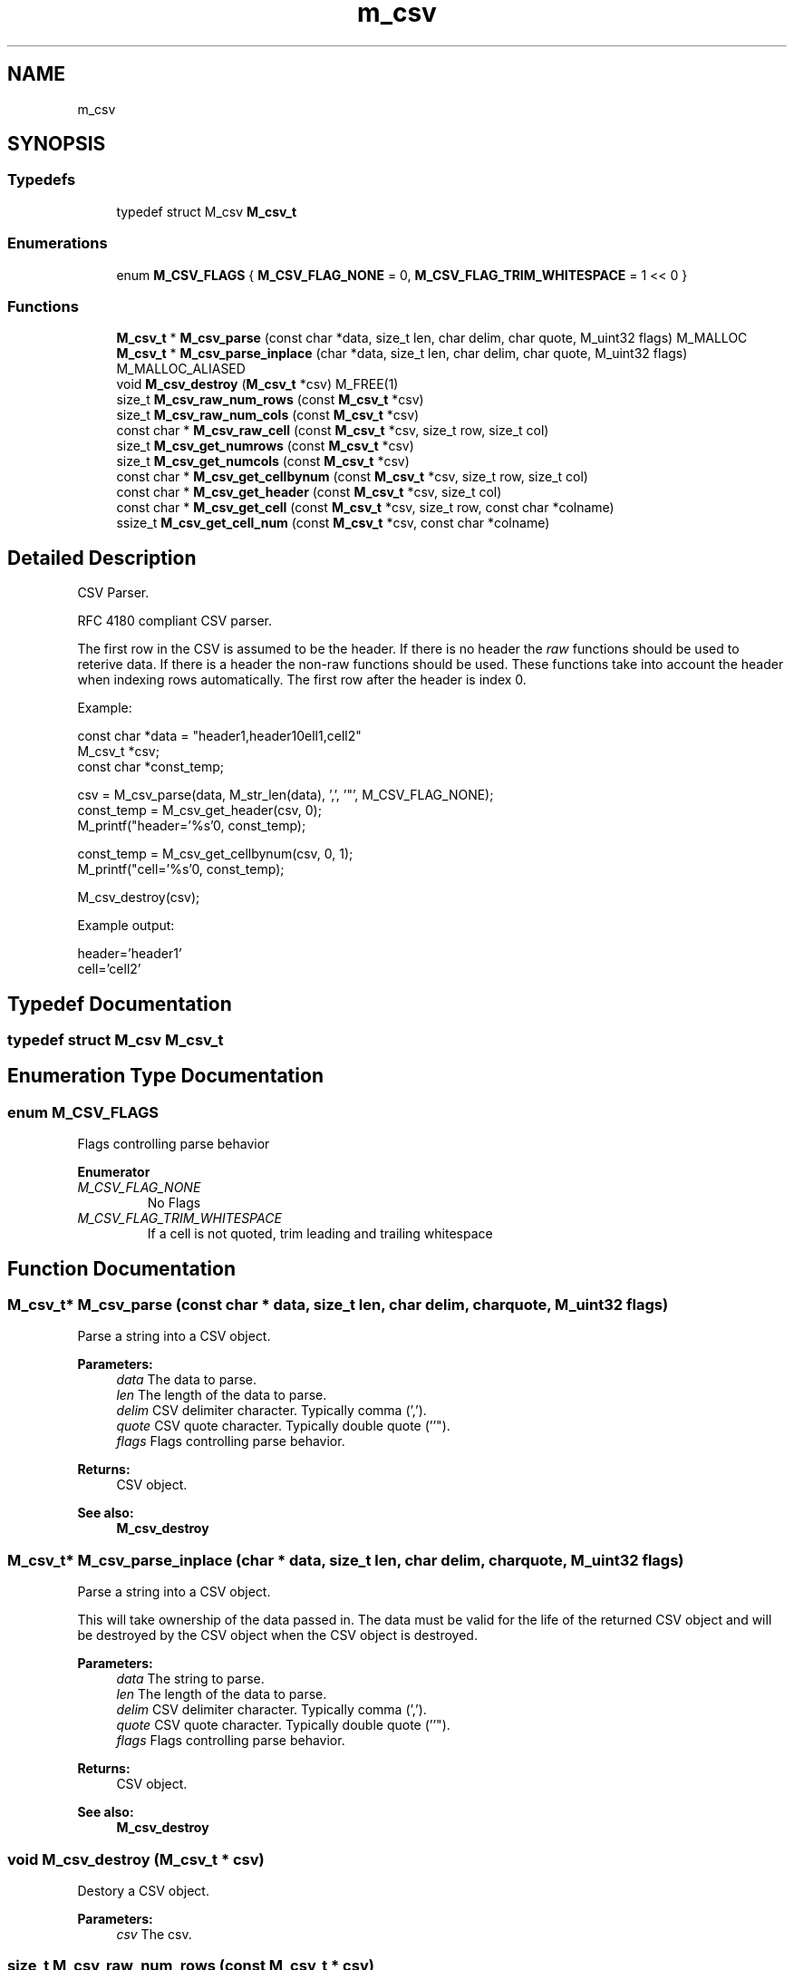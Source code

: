 .TH "m_csv" 3 "Tue Feb 20 2018" "Mstdlib-1.0.0" \" -*- nroff -*-
.ad l
.nh
.SH NAME
m_csv
.SH SYNOPSIS
.br
.PP
.SS "Typedefs"

.in +1c
.ti -1c
.RI "typedef struct M_csv \fBM_csv_t\fP"
.br
.in -1c
.SS "Enumerations"

.in +1c
.ti -1c
.RI "enum \fBM_CSV_FLAGS\fP { \fBM_CSV_FLAG_NONE\fP = 0, \fBM_CSV_FLAG_TRIM_WHITESPACE\fP = 1 << 0 }"
.br
.in -1c
.SS "Functions"

.in +1c
.ti -1c
.RI "\fBM_csv_t\fP * \fBM_csv_parse\fP (const char *data, size_t len, char delim, char quote, M_uint32 flags) M_MALLOC"
.br
.ti -1c
.RI "\fBM_csv_t\fP * \fBM_csv_parse_inplace\fP (char *data, size_t len, char delim, char quote, M_uint32 flags) M_MALLOC_ALIASED"
.br
.ti -1c
.RI "void \fBM_csv_destroy\fP (\fBM_csv_t\fP *csv) M_FREE(1)"
.br
.ti -1c
.RI "size_t \fBM_csv_raw_num_rows\fP (const \fBM_csv_t\fP *csv)"
.br
.ti -1c
.RI "size_t \fBM_csv_raw_num_cols\fP (const \fBM_csv_t\fP *csv)"
.br
.ti -1c
.RI "const char * \fBM_csv_raw_cell\fP (const \fBM_csv_t\fP *csv, size_t row, size_t col)"
.br
.ti -1c
.RI "size_t \fBM_csv_get_numrows\fP (const \fBM_csv_t\fP *csv)"
.br
.ti -1c
.RI "size_t \fBM_csv_get_numcols\fP (const \fBM_csv_t\fP *csv)"
.br
.ti -1c
.RI "const char * \fBM_csv_get_cellbynum\fP (const \fBM_csv_t\fP *csv, size_t row, size_t col)"
.br
.ti -1c
.RI "const char * \fBM_csv_get_header\fP (const \fBM_csv_t\fP *csv, size_t col)"
.br
.ti -1c
.RI "const char * \fBM_csv_get_cell\fP (const \fBM_csv_t\fP *csv, size_t row, const char *colname)"
.br
.ti -1c
.RI "ssize_t \fBM_csv_get_cell_num\fP (const \fBM_csv_t\fP *csv, const char *colname)"
.br
.in -1c
.SH "Detailed Description"
.PP 
CSV Parser\&.
.PP
RFC 4180 compliant CSV parser\&.
.PP
The first row in the CSV is assumed to be the header\&. If there is no header the \fIraw\fP functions should be used to reterive data\&. If there is a header the non-raw functions should be used\&. These functions take into account the header when indexing rows automatically\&. The first row after the header is index 0\&.
.PP
Example:
.PP
.PP
.nf
const char *data = "header1,header1\ncell1,cell2"
M_csv_t    *csv;
const char *const_temp;

csv        = M_csv_parse(data, M_str_len(data), ',', '"', M_CSV_FLAG_NONE);
const_temp = M_csv_get_header(csv, 0);
M_printf("header='%s'\n", const_temp);

const_temp = M_csv_get_cellbynum(csv, 0, 1);
M_printf("cell='%s'\n", const_temp);

M_csv_destroy(csv);
.fi
.PP
.PP
Example output:
.PP
.PP
.nf
header='header1'
cell='cell2'
.fi
.PP
 
.SH "Typedef Documentation"
.PP 
.SS "typedef struct M_csv \fBM_csv_t\fP"

.SH "Enumeration Type Documentation"
.PP 
.SS "enum \fBM_CSV_FLAGS\fP"
Flags controlling parse behavior 
.PP
\fBEnumerator\fP
.in +1c
.TP
\fB\fIM_CSV_FLAG_NONE \fP\fP
No Flags 
.TP
\fB\fIM_CSV_FLAG_TRIM_WHITESPACE \fP\fP
If a cell is not quoted, trim leading and trailing whitespace 
.SH "Function Documentation"
.PP 
.SS "\fBM_csv_t\fP* M_csv_parse (const char * data, size_t len, char delim, char quote, M_uint32 flags)"
Parse a string into a CSV object\&.
.PP
\fBParameters:\fP
.RS 4
\fIdata\fP The data to parse\&. 
.br
\fIlen\fP The length of the data to parse\&. 
.br
\fIdelim\fP CSV delimiter character\&. Typically comma (',')\&. 
.br
\fIquote\fP CSV quote character\&. Typically double quote (''")\&. 
.br
\fIflags\fP Flags controlling parse behavior\&.
.RE
.PP
\fBReturns:\fP
.RS 4
CSV object\&.
.RE
.PP
\fBSee also:\fP
.RS 4
\fBM_csv_destroy\fP 
.RE
.PP

.SS "\fBM_csv_t\fP* M_csv_parse_inplace (char * data, size_t len, char delim, char quote, M_uint32 flags)"
Parse a string into a CSV object\&.
.PP
This will take ownership of the data passed in\&. The data must be valid for the life of the returned CSV object and will be destroyed by the CSV object when the CSV object is destroyed\&.
.PP
\fBParameters:\fP
.RS 4
\fIdata\fP The string to parse\&. 
.br
\fIlen\fP The length of the data to parse\&. 
.br
\fIdelim\fP CSV delimiter character\&. Typically comma (',')\&. 
.br
\fIquote\fP CSV quote character\&. Typically double quote (''")\&. 
.br
\fIflags\fP Flags controlling parse behavior\&.
.RE
.PP
\fBReturns:\fP
.RS 4
CSV object\&.
.RE
.PP
\fBSee also:\fP
.RS 4
\fBM_csv_destroy\fP 
.RE
.PP

.SS "void M_csv_destroy (\fBM_csv_t\fP * csv)"
Destory a CSV object\&.
.PP
\fBParameters:\fP
.RS 4
\fIcsv\fP The csv\&. 
.RE
.PP

.SS "size_t M_csv_raw_num_rows (const \fBM_csv_t\fP * csv)"
Get the raw number of csv rows\&.
.PP
This should be used when the CSV data does not contain a header\&. This count will include the header as a row in the count\&.
.PP
\fBParameters:\fP
.RS 4
\fIcsv\fP The csv\&.
.RE
.PP
\fBReturns:\fP
.RS 4
The number of rows including the header as a row\&.
.RE
.PP
\fBSee also:\fP
.RS 4
\fBM_csv_get_numrows\fP 
.RE
.PP

.SS "size_t M_csv_raw_num_cols (const \fBM_csv_t\fP * csv)"
Get the raw number of csv columns\&.
.PP
This should be used when the CSV data does not contain a header\&.
.PP
\fBParameters:\fP
.RS 4
\fIcsv\fP The csv\&.
.RE
.PP
\fBReturns:\fP
.RS 4
The number of columns\&.
.RE
.PP
\fBSee also:\fP
.RS 4
\fBM_csv_get_numcols\fP 
.RE
.PP

.SS "const char* M_csv_raw_cell (const \fBM_csv_t\fP * csv, size_t row, size_t col)"
Get the cell at the given position\&.
.PP
This should be used when the CSV data does not contain a header\&. This assumes that the first row is data (not the header)\&.
.PP
\fBParameters:\fP
.RS 4
\fIcsv\fP The csv\&. 
.br
\fIrow\fP The row\&. Indexed from 0 where 0 is the header (if there is a header)\&. 
.br
\fIcol\fP The column\&. Indexed from 0\&.
.RE
.PP
\fBReturns:\fP
.RS 4
The csv data at the position or NULL if the position if invalid\&.
.RE
.PP
\fBSee also:\fP
.RS 4
\fBM_csv_get_cellbynum\fP 
.RE
.PP

.SS "size_t M_csv_get_numrows (const \fBM_csv_t\fP * csv)"
Get the number of csv rows\&.
.PP
This should be used when the CSV data contains a header\&. This count will not include the header as a row in the count\&.
.PP
\fBParameters:\fP
.RS 4
\fIcsv\fP The csv\&.
.RE
.PP
\fBReturns:\fP
.RS 4
The number of rows excluding the header as a row\&.
.RE
.PP
\fBSee also:\fP
.RS 4
\fBM_csv_raw_num_rows\fP 
.RE
.PP

.SS "size_t M_csv_get_numcols (const \fBM_csv_t\fP * csv)"
Get the raw number of csv columns\&.
.PP
This should be used when the CSV data contains a header\&.
.PP
\fBParameters:\fP
.RS 4
\fIcsv\fP The csv\&.
.RE
.PP
\fBReturns:\fP
.RS 4
The number of columns\&.
.RE
.PP
\fBSee also:\fP
.RS 4
\fBM_csv_raw_num_cols\fP 
.RE
.PP

.SS "const char* M_csv_get_cellbynum (const \fBM_csv_t\fP * csv, size_t row, size_t col)"
Get the cell at the given position\&.
.PP
This should be used when the CSV data contains a header\&. This assumes that the first row is a header (not data)\&.
.PP
\fBParameters:\fP
.RS 4
\fIcsv\fP The csv\&. 
.br
\fIrow\fP The row\&. Indexed from 0 where 0 is the first row after the header\&. 
.br
\fIcol\fP The column\&. Indexed from 0\&.
.RE
.PP
\fBReturns:\fP
.RS 4
The csv data at the position or NULL if the position if invalid\&.
.RE
.PP
\fBSee also:\fP
.RS 4
\fBM_csv_raw_cell\fP 
.RE
.PP

.SS "const char* M_csv_get_header (const \fBM_csv_t\fP * csv, size_t col)"
Get the header for a given column
.PP
This should be used when the CSV data contains a header\&. This assumes that the first row is a header (not data)\&.
.PP
\fBParameters:\fP
.RS 4
\fIcsv\fP The csv\&. 
.br
\fIcol\fP The column\&. Indexed from 0\&.
.RE
.PP
\fBReturns:\fP
.RS 4
The header for the given column\&. 
.RE
.PP

.SS "const char* M_csv_get_cell (const \fBM_csv_t\fP * csv, size_t row, const char * colname)"
Get the cell at the for the given header\&.
.PP
This should be used when the CSV data contains a header\&. This assumes that the first row is a header (not data)\&.
.PP
\fBParameters:\fP
.RS 4
\fIcsv\fP The csv\&. 
.br
\fIrow\fP The row\&. Indexed from 0 where 0 is the first row after the header\&. 
.br
\fIcolname\fP The column name to get the data from\&.
.RE
.PP
\fBReturns:\fP
.RS 4
The csv data at the position or NULL if the position if invalid\&. 
.RE
.PP

.SS "ssize_t M_csv_get_cell_num (const \fBM_csv_t\fP * csv, const char * colname)"
Get the column number for a given column (header) name\&.
.PP
This should be used when the CSV data contains a header\&. This assumes that the first row is a header (not data)\&.
.PP
\fBParameters:\fP
.RS 4
\fIcsv\fP The csv\&. 
.br
\fIcolname\fP The column name to get the data from\&.
.RE
.PP
\fBReturns:\fP
.RS 4
Column number for the given name on success\&. Otherwise -1\&. 
.RE
.PP

.SH "Author"
.PP 
Generated automatically by Doxygen for Mstdlib-1\&.0\&.0 from the source code\&.
